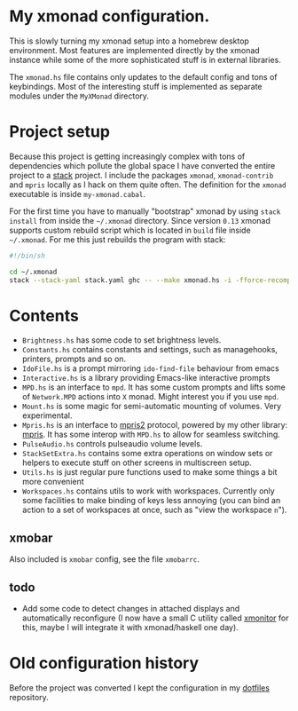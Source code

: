 * My xmonad configuration.

This is slowly turning my xmonad setup into a homebrew desktop environment. Most features are implemented directly by the xmonad instance while some of the more sophisticated stuff is in external libraries.

The =xmonad.hs= file contains only updates to the default config and tons of keybindings. Most of the interesting stuff is implemented as separate modules under the =MyXMonad= directory.

* Project setup

Because this project is getting increasingly complex with tons of dependencies which pollute the global space I have converted the entire project to a [[https://docs.haskellstack.org/][stack]] project. I include the packages =xmonad=, =xmonad-contrib= and =mpris= locally as I hack on them quite often. The definition for the =xmonad= executable is inside =my-xmonad.cabal=.

For the first time you have to manually "bootstrap" xmonad by using =stack install= from inside the =~/.xmonad= directory. Since version =0.13= xmonad supports custom rebuild script which is located in =build= file inside =~/.xmonad=.  For me this just rebuilds the program with stack:

#+BEGIN_SRC sh :results output code :exports results
cat build
#+END_SRC

#+RESULTS:
#+BEGIN_SRC sh
#!/bin/sh

cd ~/.xmonad
stack --stack-yaml stack.yaml ghc -- --make xmonad.hs -i -fforce-recomp -main-is main -v0 -o $1
#+END_SRC

* Contents

-  =Brightness.hs= has some code to set brightness levels.
-  =Constants.hs= contains constants and settings, such as managehooks,
  printers, prompts and so on.
-  =IdoFile.hs= is a prompt mirroring =ido-find-file= behaviour from emacs
-  =Interactive.hs= is a library providing Emacs-like interactive prompts
-  =MPD.hs= is an interface to =mpd=. It has some custom prompts and lifts
  some of =Network.MPD= actions into =X= monad. Might interest you if you
  use =mpd=.
-  =Mount.hs= is some magic for semi-automatic mounting of volumes. Very
  experimental.
-  =Mpris.hs= is an interface to [[https://specifications.freedesktop.org/mpris-spec/latest/][mpris2]] protocol, powered by my other
  library: [[https://github.com/Fuco1/mpris][mpris]]. It has some interop with =MPD.hs= to allow for
  seamless switching.
-  =PulseAudio.hs= controls pulseaudio volume levels.
-  =StackSetExtra.hs= contains some extra operations on window sets or
  helpers to execute stuff on other screens in multiscreen setup.
-  =Utils.hs= is just regular pure functions used to make some things a
  bit more convenient
-  =Workspaces.hs= contains utils to work with workspaces. Currently
  only some facilities to make binding of keys less annoying (you can
  bind an action to a set of workspaces at once, such as "view the
  workspace =n=").

** xmobar

Also included is =xmobar= config, see the file =xmobarrc=.

** todo

-  Add some code to detect changes in attached displays and
  automatically reconfigure (I now have a small C utility called
  [[https://github.com/Fuco1/xmonitor][xmonitor]] for this, maybe I will integrate it with xmonad/haskell one
  day).

* Old configuration history

Before the project was converted I kept the configuration in my [[https://github.com/Fuco1/dotfiles][dotfiles]] repository.
